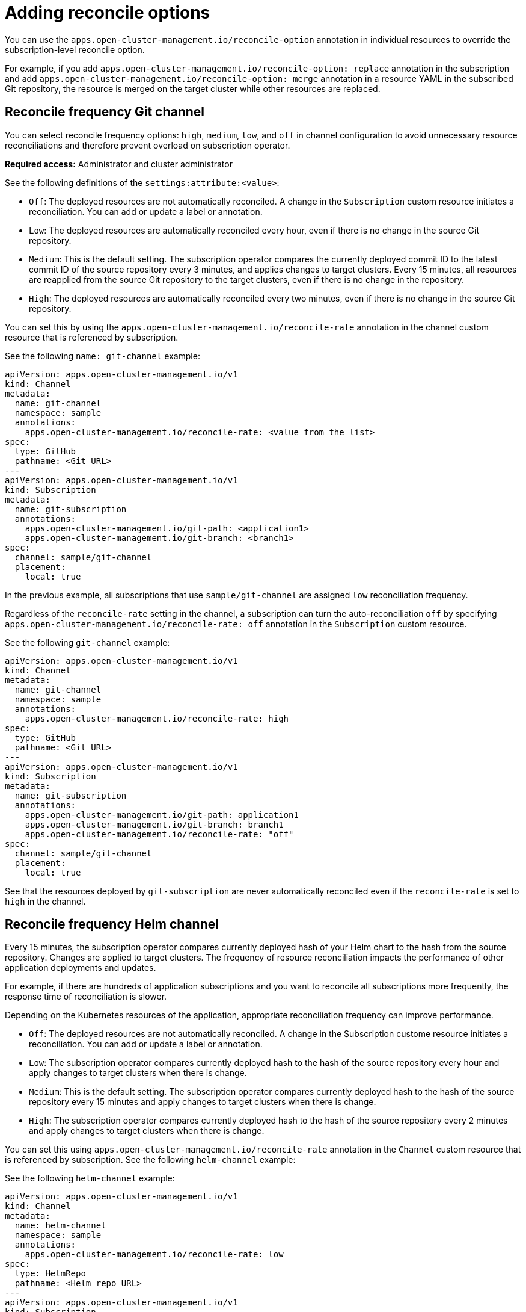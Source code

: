 [#reconcile-options]
= Adding reconcile options

You can use the `apps.open-cluster-management.io/reconcile-option` annotation in individual resources to override the subscription-level reconcile option. 

For example, if you add `apps.open-cluster-management.io/reconcile-option: replace` annotation in the subscription and add `apps.open-cluster-management.io/reconcile-option: merge` annotation in a resource YAML in the subscribed Git repository, the resource is merged on the target cluster while other resources are replaced.

[#reconcile-frequency-git]
== Reconcile frequency Git channel

You can select reconcile frequency options: `high`, `medium`, `low`, and `off` in channel configuration to avoid unnecessary resource reconciliations and therefore prevent overload on subscription operator.

*Required access:* Administrator and cluster administrator

See the following definitions of the `settings:attribute:<value>`:

- `Off`: The deployed resources are not automatically reconciled. A change in the `Subscription` custom resource initiates a reconciliation. You can add or update a label or annotation.
- `Low`: The deployed resources are automatically reconciled every hour, even if there is no change in the source Git repository.
- `Medium`: This is the default setting. The subscription operator compares the currently deployed commit ID to the latest commit ID of the source repository every 3 minutes, and applies changes to target clusters. Every 15 minutes, all resources are reapplied from the source Git repository to the target clusters, even if there is no change in the repository.
- `High`: The deployed resources are automatically reconciled every two minutes, even if there is no change in the source Git repository.

You can set this by using the `apps.open-cluster-management.io/reconcile-rate` annotation in the channel custom resource that is referenced by subscription. 

See the following `name: git-channel` example:

[source,yaml]
----
apiVersion: apps.open-cluster-management.io/v1
kind: Channel
metadata:
  name: git-channel
  namespace: sample
  annotations:
    apps.open-cluster-management.io/reconcile-rate: <value from the list>
spec:
  type: GitHub
  pathname: <Git URL>
---
apiVersion: apps.open-cluster-management.io/v1
kind: Subscription
metadata:
  name: git-subscription
  annotations:
    apps.open-cluster-management.io/git-path: <application1>
    apps.open-cluster-management.io/git-branch: <branch1>
spec:
  channel: sample/git-channel
  placement:
    local: true
----

In the previous example, all subscriptions that use `sample/git-channel` are assigned `low` reconciliation frequency. 

Regardless of the `reconcile-rate` setting in the channel, a subscription can turn the auto-reconciliation `off` by specifying `apps.open-cluster-management.io/reconcile-rate: off` annotation in the `Subscription` custom resource. 

See the following `git-channel` example: 

[source,yaml]
----
apiVersion: apps.open-cluster-management.io/v1
kind: Channel
metadata:
  name: git-channel
  namespace: sample
  annotations:
    apps.open-cluster-management.io/reconcile-rate: high
spec:
  type: GitHub
  pathname: <Git URL>
---
apiVersion: apps.open-cluster-management.io/v1
kind: Subscription
metadata:
  name: git-subscription
  annotations:
    apps.open-cluster-management.io/git-path: application1
    apps.open-cluster-management.io/git-branch: branch1
    apps.open-cluster-management.io/reconcile-rate: "off"
spec:
  channel: sample/git-channel
  placement:
    local: true
----

See that the resources deployed by `git-subscription` are never automatically reconciled even if the `reconcile-rate` is set to `high` in the channel.

[#reconcile-frequency-helm]
== Reconcile frequency Helm channel

Every 15 minutes, the subscription operator compares currently deployed hash of your Helm chart to the hash from the source repository. Changes are applied to target clusters. The frequency of resource reconciliation impacts the performance of other application deployments and updates. 

For example, if there are hundreds of application subscriptions and you want to reconcile all subscriptions more frequently, the response time of reconciliation is slower.

Depending on the Kubernetes resources of the application, appropriate reconciliation frequency can improve performance.

- `Off`: The deployed resources are not automatically reconciled. A change in the Subscription custome resource initiates a reconciliation. You can add or update a label or annotation.
- `Low`: The subscription operator compares currently deployed hash to the hash of the source repository every hour and apply changes to target clusters when there is change.
- `Medium`: This is the default setting. The subscription operator compares currently deployed hash to the hash of the source repository every 15 minutes and apply changes to target clusters when there is change.
- `High`: The subscription operator compares currently deployed hash to the hash of the source repository every 2 minutes and apply changes to target clusters when there is change.

You can set this using `apps.open-cluster-management.io/reconcile-rate` annotation in the `Channel` custom resource that is referenced by subscription. See the following `helm-channel` example:

See the following `helm-channel` example: 

[source,yaml]
----
apiVersion: apps.open-cluster-management.io/v1
kind: Channel
metadata:
  name: helm-channel
  namespace: sample
  annotations:
    apps.open-cluster-management.io/reconcile-rate: low
spec:
  type: HelmRepo
  pathname: <Helm repo URL>
---
apiVersion: apps.open-cluster-management.io/v1
kind: Subscription
metadata:
  name: helm-subscription
spec:
  channel: sample/helm-channel
  name: nginx-ingress
  packageOverrides:
  - packageName: nginx-ingress
    packageAlias: nginx-ingress-simple
    packageOverrides:
    - path: spec
      value:
        defaultBackend:
          replicaCount: 3
  placement:
    local: true
----

In this example, all subscriptions that uses `sample/helm-channel` are assigned a `low` reconciliation frequency. 

Regardless of the reconcile-rate setting in the channel, a subscription can turn the auto-reconciliation `off` by specifying `apps.open-cluster-management.io/reconcile-rate: off` annotation in the `Subscription` custom resource, as displayed in the following example:

[source,yaml]
----
apiVersion: apps.open-cluster-management.io/v1
kind: Channel
metadata:
  name: helm-channel
  namespace: sample
  annotations:
    apps.open-cluster-management.io/reconcile-rate: high
spec:
  type: HelmRepo
  pathname: <Helm repo URL>
---
apiVersion: apps.open-cluster-management.io/v1
kind: Subscription
metadata:
  name: helm-subscription
  annotations:
    apps.open-cluster-management.io/reconcile-rate: "off"
spec:
  channel: sample/helm-channel
  name: nginx-ingress
  packageOverrides:
  - packageName: nginx-ingress
    packageAlias: nginx-ingress-simple
    packageOverrides:
    - path: spec
      value:
        defaultBackend:
          replicaCount: 3
  placement:
    local: true
----

In this example, the resources deployed by `helm-subscription` are never automatically reconciled, even if the `reconcile-rate` is set to `high` in the channel.
